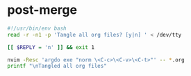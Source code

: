 * post-merge
:PROPERTIES:
:header-args: :tangle ./.git/hooks/post-merge :tangle-mode +x
:END:

#+begin_src bash
#!/usr/bin/env bash
read -r -n1 -p 'Tangle all org files? [y|n] ' < /dev/tty

[[ $REPLY = 'n' ]] && exit 1

nvim -Resc 'argdo exe "norm \<C-c>\<C-v>\<C-t>"' -- *.org 
printf "\nTangled all org files"
#+end_src
